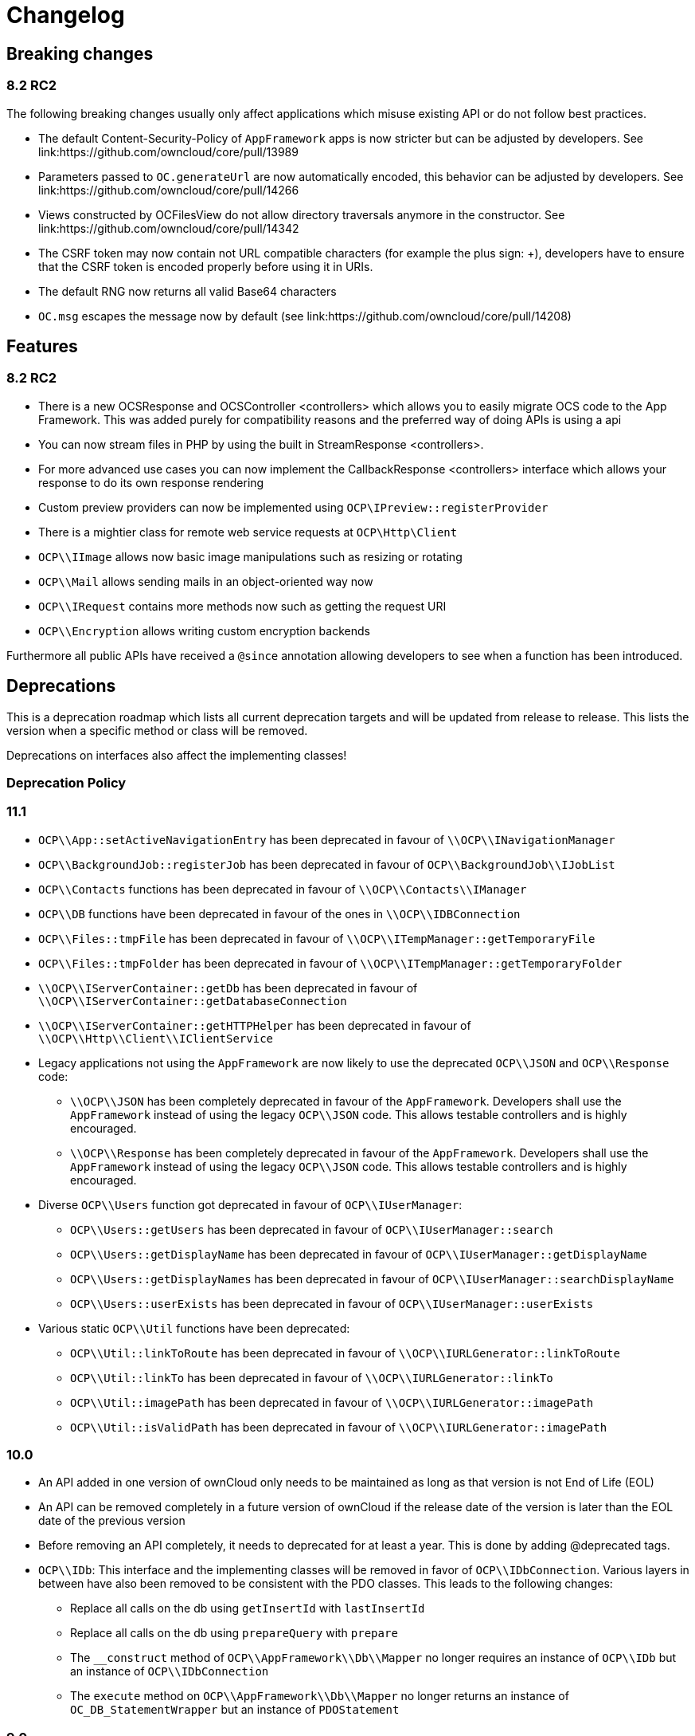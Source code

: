 = Changelog

[[breaking-changes]]
== Breaking changes

[[rc2]]
=== 8.2 RC2

The following breaking changes usually only affect applications which
misuse existing API or do not follow best practices.

* The default Content-Security-Policy of `AppFramework` apps is now
stricter but can be adjusted by developers. See
link:https://github.com/owncloud/core/pull/13989
* Parameters passed to `OC.generateUrl` are now automatically encoded,
this behavior can be adjusted by developers. See
link:https://github.com/owncloud/core/pull/14266
* Views constructed by OCFilesView do not allow directory traversals
anymore in the constructor. See
link:https://github.com/owncloud/core/pull/14342
* The CSRF token may now contain not URL compatible characters (for
example the plus sign: +), developers have to ensure that the CSRF token
is encoded properly before using it in URIs.
* The default RNG now returns all valid Base64 characters
* `OC.msg` escapes the message now by default (see
link:https://github.com/owncloud/core/pull/14208)

[[features]]
== Features

[[rc2-1]]
=== 8.2 RC2

* There is a new OCSResponse and OCSController <controllers> which
allows you to easily migrate OCS code to the App Framework. This was
added purely for compatibility reasons and the preferred way of doing
APIs is using a api
* You can now stream files in PHP by using the built in
StreamResponse <controllers>.
* For more advanced use cases you can now implement the
CallbackResponse <controllers> interface which allows your response to
do its own response rendering
* Custom preview providers can now be implemented using
`OCP\IPreview::registerProvider`
* There is a mightier class for remote web service requests at
`OCP\Http\Client`
* `OCP\\IImage` allows now basic image manipulations such as resizing or
rotating
* `OCP\\Mail` allows sending mails in an object-oriented way now
* `OCP\\IRequest` contains more methods now such as getting the request
URI
* `OCP\\Encryption` allows writing custom encryption backends

Furthermore all public APIs have received a `@since` annotation allowing
developers to see when a function has been introduced.

[[deprecations]]
== Deprecations

This is a deprecation roadmap which lists all current deprecation
targets and will be updated from release to release. This lists the
version when a specific method or class will be removed.

Deprecations on interfaces also affect the implementing classes!

[[deprecation-policy]]
=== Deprecation Policy

[[section]]
=== 11.1

* `OCP\\App::setActiveNavigationEntry` has been deprecated in favour of
`\\OCP\\INavigationManager`
* `OCP\\BackgroundJob::registerJob` has been deprecated in favour of
`OCP\\BackgroundJob\\IJobList`
* `OCP\\Contacts` functions has been deprecated in favour of
`\\OCP\\Contacts\\IManager`
* `OCP\\DB` functions have been deprecated in favour of the ones in
`\\OCP\\IDBConnection`
* `OCP\\Files::tmpFile` has been deprecated in favour of
`\\OCP\\ITempManager::getTemporaryFile`
* `OCP\\Files::tmpFolder` has been deprecated in favour of
`\\OCP\\ITempManager::getTemporaryFolder`
* `\\OCP\\IServerContainer::getDb` has been deprecated in favour of
`\\OCP\\IServerContainer::getDatabaseConnection`
* `\\OCP\\IServerContainer::getHTTPHelper` has been deprecated in favour
of `\\OCP\\Http\\Client\\IClientService`
* Legacy applications not using the `AppFramework` are now likely to use
the deprecated `OCP\\JSON` and `OCP\\Response` code:
** `\\OCP\\JSON` has been completely deprecated in favour of the
`AppFramework`. Developers shall use the `AppFramework` instead of using
the legacy `OCP\\JSON` code. This allows testable controllers and is
highly encouraged.
** `\\OCP\\Response` has been completely deprecated in favour of the
`AppFramework`. Developers shall use the `AppFramework` instead of using
the legacy `OCP\\JSON` code. This allows testable controllers and is
highly encouraged.
* Diverse `OCP\\Users` function got deprecated in favour of
`OCP\\IUserManager`:
** `OCP\\Users::getUsers` has been deprecated in favour of
`OCP\\IUserManager::search`
** `OCP\\Users::getDisplayName` has been deprecated in favour of
`OCP\\IUserManager::getDisplayName`
** `OCP\\Users::getDisplayNames` has been deprecated in favour of
`OCP\\IUserManager::searchDisplayName`
** `OCP\\Users::userExists` has been deprecated in favour of
`OCP\\IUserManager::userExists`
* Various static `OCP\\Util` functions have been deprecated:
** `OCP\\Util::linkToRoute` has been deprecated in favour of
`\\OCP\\IURLGenerator::linkToRoute`
** `OCP\\Util::linkTo` has been deprecated in favour of
`\\OCP\\IURLGenerator::linkTo`
** `OCP\\Util::imagePath` has been deprecated in favour of
`\\OCP\\IURLGenerator::imagePath`
** `OCP\\Util::isValidPath` has been deprecated in favour of
`\\OCP\\IURLGenerator::imagePath`

[[section-1]]
=== 10.0

* An API added in one version of ownCloud only needs to be maintained as
long as that version is not End of Life (EOL)
* An API can be removed completely in a future version of ownCloud if
the release date of the version is later than the EOL date of the
previous version
* Before removing an API completely, it needs to deprecated for at least
a year. This is done by adding @deprecated tags.
* `OCP\\IDb`: This interface and the implementing classes will be
removed in favor of `OCP\\IDbConnection`. Various layers in between have
also been removed to be consistent with the PDO classes. This leads to
the following changes:
** Replace all calls on the db using `getInsertId` with `lastInsertId`
** Replace all calls on the db using `prepareQuery` with `prepare`
** The `__construct` method of `OCP\\AppFramework\\Db\\Mapper` no longer
requires an instance of `OCP\\IDb` but an instance of
`OCP\\IDbConnection`
** The `execute` method on `OCP\\AppFramework\\Db\\Mapper` no longer
returns an instance of `OC_DB_StatementWrapper` but an instance of
`PDOStatement`

[[section-2]]
9.0
~~~

* The following methods have been moved into the
`OCP\\Template::<method>` class instead of being namespaced directly:
** `OCP\\image_path`
** `OCP\\mimetype_icon`
** `OCP\\preview_icon`
** `OCP\\publicPreview_icon`
** `OCP\\human_file_size`
** `OCP\\relative_modified_date`
** `OCP\\html_select_options`
* `OCP\\simple_file_size` has been deprecated in favour of
`OCP\\Template::human_file_size`
* The `OCP\\PERMISSION_<permission>` and `OCP\\FILENAME_INVALID_CHARS`
have been moved to `OCP\\Constants::<old name>`
* The `OC_GROUP_BACKEND_<method>` and `OC_USER_BACKEND_<method>` have
been moved to `OC_Group_Backend::<method>` and
`OC_User_Backend::<method>` respectively

[[section-3]]
8.3
~~~

* link:https://github.com/owncloud/core/blob/d59c4e832fea87d03d199a3211186a47fd252c32/lib/public/appframework/iapi.php[OCP\AppFramework\IApi]:
full class
* link:https://github.com/owncloud/core/blob/d59c4e832fea87d03d199a3211186a47fd252c32/lib/public/appframework/iappcontainer.php[OCP\AppFramework\IAppContainer]:
methods `getCoreApi` and `log`
* link:https://github.com/owncloud/core/blob/d59c4e832fea87d03d199a3211186a47fd252c32/lib/public/appframework/controller.php[OCP\AppFramework\Controller]:
methods `params`, `getParams`, `method`, `getUploadedFile`, `env`,
`cookie`, `render`

[[section-4]]
8.1
~~~

* link:https://github.com/owncloud/core/commit/909a53e087b7815ba9cd814eb6c22845ef5b48c7[\OC\Preferences]
and link:https://github.com/owncloud/core/commit/4df7c0a1ed52ed1922116686cb5ad8da2544c997[\OC_Preferences]
